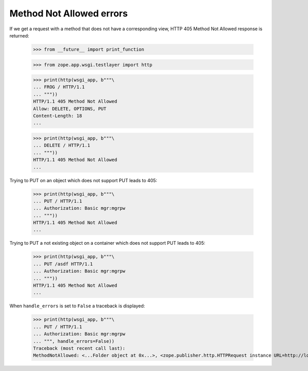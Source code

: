 Method Not Allowed errors
=========================

If we get a request with a method that does not have a corresponding
view,  HTTP 405 Method Not Allowed response is returned:

  >>> from __future__ import print_function

  >>> from zope.app.wsgi.testlayer import http

  >>> print(http(wsgi_app, b"""\
  ... FROG / HTTP/1.1
  ... """))
  HTTP/1.1 405 Method Not Allowed
  Allow: DELETE, OPTIONS, PUT
  Content-Length: 18
  ...

  >>> print(http(wsgi_app, b"""\
  ... DELETE / HTTP/1.1
  ... """))
  HTTP/1.1 405 Method Not Allowed
  ...

Trying to PUT on an object which does not support PUT leads to 405:

  >>> print(http(wsgi_app, b"""\
  ... PUT / HTTP/1.1
  ... Authorization: Basic mgr:mgrpw
  ... """))
  HTTP/1.1 405 Method Not Allowed
  ...

Trying to PUT a not existing object on a container which does not support
PUT leads to 405:

  >>> print(http(wsgi_app, b"""\
  ... PUT /asdf HTTP/1.1
  ... Authorization: Basic mgr:mgrpw
  ... """))
  HTTP/1.1 405 Method Not Allowed
  ...

When ``handle_errors`` is set to ``False`` a traceback is displayed:

  >>> print(http(wsgi_app, b"""\
  ... PUT / HTTP/1.1
  ... Authorization: Basic mgr:mgrpw
  ... """, handle_errors=False))
  Traceback (most recent call last):
  MethodNotAllowed: <...Folder object at 0x...>, <zope.publisher.http.HTTPRequest instance URL=http://localhost>
